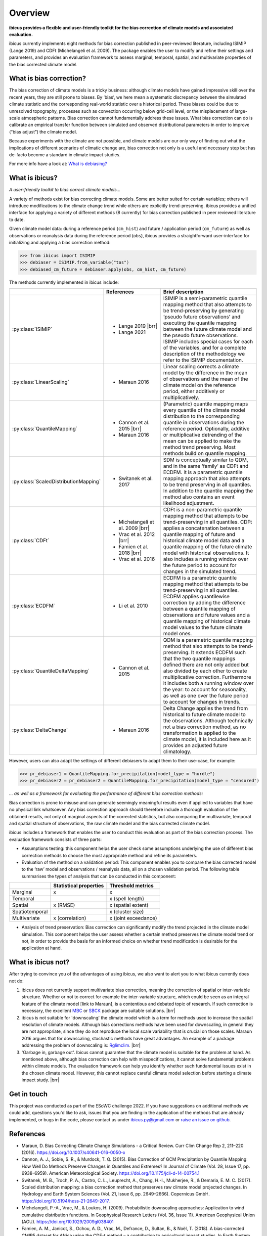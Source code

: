 .. _overview:

.. # define a hard line break for HTML
.. |br| raw:: html

   <br />

.. # define a double hard line break for HTML
.. |brr| raw:: html

   <br /> <br />

Overview
========


**ibicus provides a flexible and user-friendly toolkit for the bias correction of climate models and associated evaluation.**

ibicus currently implements eight methods for bias correction published in peer-reviewed literature, including ISIMIP (Lange 2019) and CDFt (Michelangeli et al. 2009). The package enables the user to modify and refine their settings and parameters, and provides an evaluation framework to assess marginal, temporal, spatial, and multivariate properties of the bias corrected climate model.

What is bias correction?
------------------------

The bias correction of climate models is a tricky business: although climate models have gained impressive skill over the recent years, they are still prone to biases. By ‘bias’, we here mean a systematic discrepancy between the simulated climate statistic and the corresponding real-world statistic over a historical period. These biases could be due to unresolved topography, processes such as convection occurring below grid-cell level, or the misplacement of large-scale atmospheric patterns. Bias correction cannot fundamentally address these issues. What bias correction can do is calibrate an empirical transfer function between simulated and observed distributional parameters in order to improve (“bias adjust”) the climate model.
 
Because experiments with the climate are not possible, and climate models are our only way of finding out what the implications of different scenarios of climatic change are, bias correction not only is a useful and necessary step but has de-facto become a standard in climate impact studies.

For more info have a look at: `What is debiasing? <whatisdebiasing.html>`_

What is ibicus?
---------------

*A user-friendly toolkit to bias correct climate models…*

A variety of methods exist for bias correcting climate models. Some are better suited for certain variables; others will introduce modifications to the climate change trend while others are explicitly trend-preserving. ibicus provides a unified interface for applying a variety of different methods (8 currently) for bias correction published in peer reviewed literature to date.

Given climate model data: during a reference period (``cm_hist``) and future / application period (``cm_future``) as well as observations or reanalysis data during the reference period (``obs``), ibicus provides a straightforward user-interface for initializing and applying a bias correction method:

>>> from ibicus import ISIMIP
>>> debiaser = ISIMIP.from_variable("tas")
>>> debiased_cm_future = debiaser.apply(obs, cm_hist, cm_future)

The methods currently implemented in ibicus include:

.. list-table::
   :widths: 25 25 50
   :header-rows: 1

   * -  
     - References
     - Brief description
   * - :py:class:`ISIMIP`
     - * Lange 2019 |brr| 
       * Lange 2021
     - ISIMIP is a semi-parametric quantile mapping method that also attempts to be trend-preserving by generating ‘pseudo future observations’ and executing the quantile mapping between the future climate model and the pseudo future observations. ISIMIP includes special cases for each of the variables, and for a complete description of the methodology we refer to the ISIMIP documentation.
   * - :py:class:`LinearScaling`
     - * Maraun 2016
     - Linear scaling corrects a climate model by the difference in the mean of observations and the mean of the climate model on the reference period, either additively or multiplicatively.
   * - :py:class:`QuantileMapping`
     - * Cannon et al. 2015 |brr| 
       * Maraun 2016
     - (Parametric) quantile mapping maps every quantile of the climate model distribution to the corresponding quantile in observations during the reference period. Optionally, additive or multiplicative detrending of the mean can be applied to make the method trend preserving. Most methods build on quantile mapping.
   * - :py:class:`ScaledDistributionMapping`
     - * Switanek et al. 2017
     - SDM is conceptually similar to QDM, and in the same ‘family’ as CDFt and ECDFM. It is a parametric quantile mapping approach that also attempts to be trend preserving in all quantiles. In addition to the quantile mapping the method also contains an event likelihood adjustment.
   * - :py:class:`CDFt`
     - * Michelangeli et al. 2009 |brr| 
       * Vrac et al. 2012 |brr| 
       * Famien et al. 2018 |brr| 
       * Vrac et al. 2016
     - CDFt is a non-parametric quantile mapping method that attempts to be trend-preserving in all quantiles. CDFt applies a concatenation between a quantile mapping of future and historical climate model data and a quantile mapping of the future climate model with historical observations. It also includes a running window over the future period to account for changes in the simulated trend.
   * - :py:class:`ECDFM`
     - * Li et al. 2010
     - ECDFM is a parametric quantile mapping method that attempts to be trend-preserving in all quantiles. ECDFM applies quantilewise correction by adding the difference between a quantile mapping of observations and future values and a quantile mapping of historical climate model values to the future climate model ones.
   * - :py:class:`QuantileDeltaMapping`
     - * Cannon et al. 2015
     - QDM is a parametric quantile mapping method that also attempts to be trend-preserving. It extends ECDFM such that the two quantile mappings defined there are not only added but also divided by each other to create multiplicative correction. Furthermore it includes both a running window over the year: to account for seasonality, as well as one over the future period to account for changes in trends.
   * - :py:class:`DeltaChange`
     - * Maraun 2016
     - Delta Change applies the trend from historical to future climate model to the observations. Although technically not a bias correction method, as no transformation is applied to the climate model, it is included here as it provides an adjusted future climatology.

However, users can also adapt the settings of different debiasers to adapt them to their use-case, for example:

>>> pr_debiaser1 = QuantileMapping.for_precipitation(model_type = "hurdle")
>>> pr_debiaser2 = pr_debiaser2 = QuantileMapping.for_precipitation(model_type = "censored")

*… as well as a framework for evaluating the performance of different bias correction methods:*

Bias correction is prone to misuse and can generate seemingly meaningful results even if applied to variables that have no physical link whatsoever. Any bias correction approach should therefore include a thorough evaluation of the obtained results, not only of marginal aspects of the corrected statistics, but also comparing the multivariate, temporal and spatial structure of observations, the raw climate model and the bias corrected climate model.

ibicus includes a framework that enables the user to conduct this evaluation as part of the bias correction process. The evaluation framework consists of three parts:

- Assumptions testing: this component helps the user check some assumptions underlying the use of different bias correction methods to choose the most appropriate method and refine its parameters.

- Evaluation of the method on a validation period: This component enables you to compare the bias corrected model to the ‘raw’ model and observations / reanalysis data, all on a chosen validation period. The following table summarises the types of analysis that can be conducted in this component: 

+----------------+------------------------+-----------------------+
|                | Statistical properties | Threshold metrics     | 
+================+========================+=======================+
| Marginal       | x                      |  x                    | 
+----------------+------------------------+-----------------------+
| Temporal       |                        |  x (spell length)     |
+----------------+------------------------+-----------------------+
| Spatial        | x (RMSE)               | x (spatial extent)    |
+----------------+------------------------+-----------------------+
| Spatiotemporal |                        |  x (cluster size)     |
+----------------+------------------------+-----------------------+
| Multivariate   | x (correlation)        |  x (joint exceedance) |
+----------------+------------------------+-----------------------+

- Analysis of trend preservation: Bias correction can significantly modify the trend projected in the climate model simulation. This component helps the user assess whether a certain method preserves the climate model trend or not, in order to provide the basis for an informed choice on whether trend modification is desirable for the application at hand.

What is ibicus not?
-------------------

After trying to convince you of the advantages of using ibicus, we also want to alert you to what ibicus currently does not do:

1. ibicus does not currently support multivariate bias correction, meaning the correction of spatial or inter-variable structure. Whether or not to correct for example the inter-variable structure, which could be seen as an integral feature of the climate model [link to Maraun], is a contentious and debated topic of research. If such correction is necessary, the excellent `MBC <https://cran.r-project.org/web/packages/MBC/index.html>`_ or `SBCK <https://github.com/yrobink/SBCK>`_ package are suitable solutions. |brr|

2. ibicus is not suitable for 'downscaling' the climate model which is a term for methods used to increase the spatial resolution of climate models. Although bias corrections methods have been used for downscaling, in general they are not appropriate, since they do not reproduce the local scale variability that is crucial on those scales. Maraun 2016 argues that for downscaling, stochastic methods have great advantages. An example of a package addressing the problem of downscaling is: `Rglimclim <https://www.ucl.ac.uk/~ucakarc/work/glimclim.html>`_. |brr|

3. 'Garbage in, garbage out'. Ibicus cannot guarantee that the climate model is suitable for the problem at hand. As mentioned above, although bias correction can help with misspecifications, it cannot solve fundamental problems within climate models. The evaluation framework can help you identify whether such fundamental issues exist in the chosen climate model. However, this cannot replace careful climate model selection before starting a climate impact study. |brr|

Get in touch
------------

This project was conducted as part of the ESoWC challenge 2022. If you have suggestions on additional methods we could add, questions you'd like to ask, issues that you are finding in the application of the methods that are already implemented, or bugs in the code, please contact us under ibicus.py@gmail.com or `raise an issue on github <https://github.com/esowc/ibicus/issues>`_.

References
----------

- Maraun, D. Bias Correcting Climate Change Simulations - a Critical Review. Curr Clim Change Rep 2, 211–220 (2016). https://doi.org/10.1007/s40641-016-0050-x
- Cannon, A. J., Sobie, S. R., & Murdock, T. Q. (2015). Bias Correction of GCM Precipitation by Quantile Mapping: How Well Do Methods Preserve Changes in Quantiles and Extremes? In Journal of Climate (Vol. 28, Issue 17, pp. 6938–6959). American Meteorological Society. https://doi.org/10.1175/jcli-d-14-00754.1
- Switanek, M. B., Troch, P. A., Castro, C. L., Leuprecht, A., Chang, H.-I., Mukherjee, R., & Demaria, E. M. C. (2017). Scaled distribution mapping: a bias correction method that preserves raw climate model projected changes. In Hydrology and Earth System Sciences (Vol. 21, Issue 6, pp. 2649–2666). Copernicus GmbH. https://doi.org/10.5194/hess-21-2649-2017.
- Michelangeli, P.-A., Vrac, M., & Loukos, H. (2009). Probabilistic downscaling approaches: Application to wind cumulative distribution functions. In Geophysical Research Letters (Vol. 36, Issue 11). American Geophysical Union (AGU). https://doi.org/10.1029/2009gl038401
- Famien, A. M., Janicot, S., Ochou, A. D., Vrac, M., Defrance, D., Sultan, B., & Noël, T. (2018). A bias-corrected CMIP5 dataset for Africa using the CDF-t method – a contribution to agricultural impact studies. In Earth System Dynamics (Vol. 9, Issue 1, pp. 313–338). Copernicus GmbH. https://doi.org/10.5194/esd-9-313-2018
- Vrac, M., Drobinski, P., Merlo, A., Herrmann, M., Lavaysse, C., Li, L., & Somot, S. (2012). Dynamical and statistical downscaling of the French Mediterranean climate: uncertainty assessment. In Natural Hazards and Earth System Sciences (Vol. 12, Issue 9, pp. 2769–2784). Copernicus GmbH. https://doi.org/10.5194/nhess-12-2769-2012
- Vrac, M., Noël, T., & Vautard, R. (2016). Bias correction of precipitation through Singularity Stochastic Removal: Because occurrences matter. In Journal of Geophysical Research: Atmospheres (Vol. 121, Issue 10, pp. 5237–5258). American Geophysical Union (AGU). https://doi.org/10.1002/2015jd024511
- Li, H., Sheffield, J., and Wood, E. F. (2010), Bias correction of monthly precipitation and temperature fields from Intergovernmental Panel on Climate Change AR4 models using equidistant quantile matching, J. Geophys. Res., 115, D10101, doi:10.1029/2009JD012882.
- Lange, S. (2019). Trend-preserving bias adjustment and statistical downscaling with ISIMIP3BASD (v1.0). In Geoscientific Model Development (Vol. 12, Issue 7, pp. 3055–3070). Copernicus GmbH. https://doi.org/10.5194/gmd-12-3055-2019
- Lange, S. (2022). ISIMIP3BASD (3.0.1) [Computer software]. Zenodo. https://doi.org/10.5281/ZENODO.6758997
